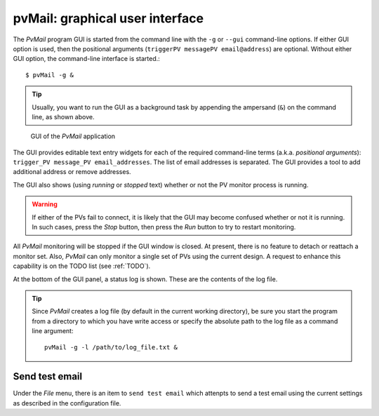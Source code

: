 
.. _GUI:

pvMail: graphical user interface
################################

.. index:: example

The *PvMail* program GUI is started from the command line with the ``-g``
or ``--gui`` command-line options.
If either GUI option is used, then the positional arguments
(``triggerPV messagePV email@address``) are optional.
Without either GUI option, the
command-line interface is started.::

	$ pvMail -g &

.. tip::
   Usually, you want to run the GUI as a background task by appending
   the ampersand (``&``) on the command line, as shown above.

.. figure:: _static/gui.png

   GUI of the *PvMail* application

The GUI provides editable text entry widgets for each of the required
command-line terms (a.k.a. *positional arguments*):
``trigger_PV message_PV email_addresses``.
The list of email addresses is separated.  The GUI provides a tool
to add additional address or remove addresses.

The GUI also shows (using *running* or *stopped* text) whether or not
the PV monitor process is running.

.. warning::
   If either of the PVs fail to connect, it is likely that the GUI may
   become confused whether or not it is running.  In such cases, press
   the *Stop* button, then press the *Run* button to try to restart monitoring.

All *PvMail* monitoring will be stopped if the GUI window is closed.
At present, there is no feature to detach or reattach a monitor set.
Also, *PvMail* can only monitor a single set of PVs using the current design.
A request to enhance this capability is on the TODO list (see :ref:`TODO`).

At the bottom of the GUI panel, a status log is shown.
These are the contents of the log file.

.. tip::
   Since *PvMail* creates a log file (by default in the current working directory),
   be sure you start the program from a directory to which you have write
   access or specify the absolute path to the log file as a command line
   argument::

     pvMail -g -l /path/to/log_file.txt &

Send test email
***************

Under the *File* menu, there is an item to ``send test email`` which attenpts
to send a test email using the current settings as described in the configuration
file.
